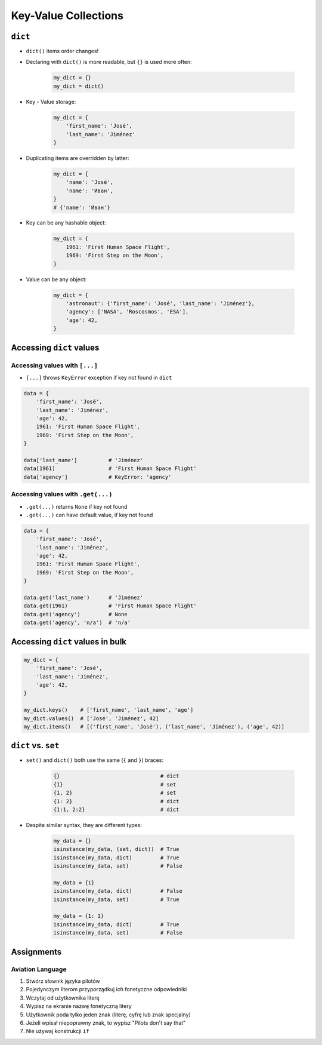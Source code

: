 *********************
Key-Value Collections
*********************


``dict``
========
* ``dict()`` items order changes!
* Declaring with ``dict()`` is more readable, but ``{}`` is used more often:

    .. code-block:: python

        my_dict = {}
        my_dict = dict()

* Key - Value storage:

    .. code-block:: python

        my_dict = {
            'first_name': 'José',
            'last_name': 'Jiménez'
        }

* Duplicating items are overridden by latter:

    .. code-block:: python

        my_dict = {
            'name': 'José',
            'name': 'Иван',
        }
        # {'name': 'Иван'}

* Key can be any hashable object:

    .. code-block:: python

        my_dict = {
            1961: 'First Human Space Flight',
            1969: 'First Step on the Moon',
        }

* Value can be any object:

    .. code-block:: python

        my_dict = {
            'astronaut': {'first_name': 'José', 'last_name': 'Jiménez'},
            'agency': ['NASA', 'Roscosmos', 'ESA'],
            'age': 42,
        }

Accessing ``dict`` values
=========================

Accessing values with ``[...]``
-------------------------------
* ``[...]`` throws ``KeyError`` exception if key not found in ``dict``

.. code-block:: python

    data = {
        'first_name': 'José',
        'last_name': 'Jiménez',
        'age': 42,
        1961: 'First Human Space Flight',
        1969: 'First Step on the Moon',
    }

    data['last_name']          # 'Jiménez'
    data[1961]                 # 'First Human Space Flight'
    data['agency']             # KeyError: 'agency'

Accessing values with ``.get(...)``
-----------------------------------
* ``.get(...)`` returns ``None`` if key not found
* ``.get(...)`` can have default value, if key not found

.. code-block:: python

    data = {
        'first_name': 'José',
        'last_name': 'Jiménez',
        'age': 42,
        1961: 'First Human Space Flight',
        1969: 'First Step on the Moon',
    }

    data.get('last_name')      # 'Jiménez'
    data.get(1961)             # 'First Human Space Flight'
    data.get('agency')         # None
    data.get('agency', 'n/a')  # 'n/a'


Accessing ``dict`` values in bulk
=================================
.. code-block:: python

    my_dict = {
        'first_name': 'José',
        'last_name': 'Jiménez',
        'age': 42,
    }

    my_dict.keys()    # ['first_name', 'last_name', 'age']
    my_dict.values()  # ['José', 'Jiménez', 42]
    my_dict.items()   # [('first_name', 'José'), ('last_name', 'Jiménez'), ('age', 42)]


``dict`` vs. ``set``
====================
* ``set()`` and ``dict()`` both use the same (``{`` and ``}``) braces:

    .. code-block:: python

        {}                                # dict
        {1}                               # set
        {1, 2}                            # set
        {1: 2}                            # dict
        {1:1, 2:2}                        # dict

* Despite similar syntax, they are different types:

    .. code-block:: python

        my_data = {}
        isinstance(my_data, (set, dict))  # True
        isinstance(my_data, dict)         # True
        isinstance(my_data, set)          # False

        my_data = {1}
        isinstance(my_data, dict)         # False
        isinstance(my_data, set)          # True

        my_data = {1: 1}
        isinstance(my_data, dict)         # True
        isinstance(my_data, set)          # False


Assignments
===========

Aviation Language
-----------------
#. Stwórz słownik języka pilotów
#. Pojedynczym literom przyporządkuj ich fonetyczne odpowiedniki
#. Wczytaj od użytkownika literę
#. Wypisz na ekranie nazwę fonetyczną litery
#. Użytkownik poda tylko jeden znak (literę, cyfrę lub znak specjalny)
#. Jeżeli wpisał niepoprawny znak, to wypisz "Pilots don't say that"
#. Nie używaj konstrukcji ``if``

.. csv-table:: Aviation Alphabet
    :header-rows: 1
    :file: data/aviation-alphabet.csv

